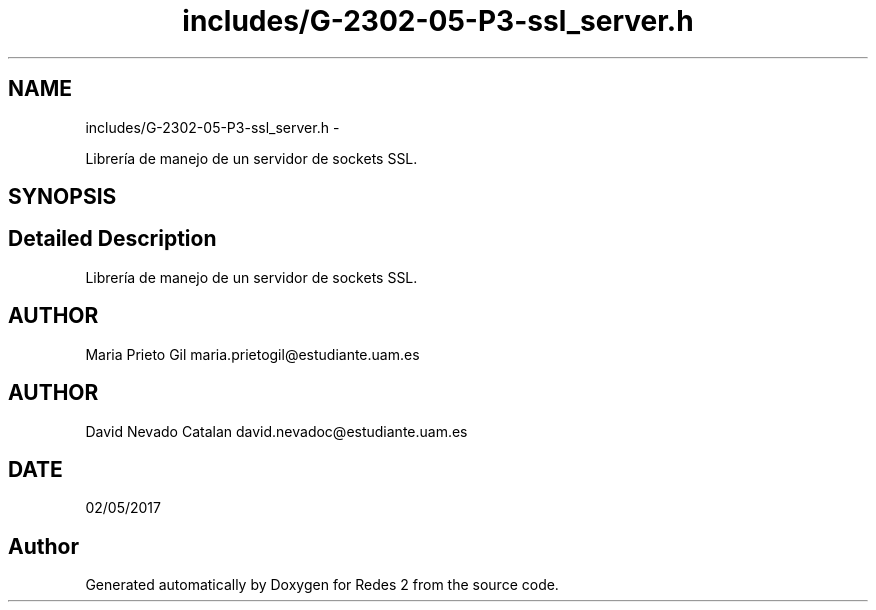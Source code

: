 .TH "includes/G-2302-05-P3-ssl_server.h" 3 "Fri May 5 2017" "Redes 2" \" -*- nroff -*-
.ad l
.nh
.SH NAME
includes/G-2302-05-P3-ssl_server.h \- 
.PP
Librería de manejo de un servidor de sockets SSL\&.  

.SH SYNOPSIS
.br
.PP
.SH "Detailed Description"
.PP 
Librería de manejo de un servidor de sockets SSL\&. 


.SH "AUTHOR"
.PP
Maria Prieto Gil maria.prietogil@estudiante.uam.es 
.SH "AUTHOR"
.PP
David Nevado Catalan david.nevadoc@estudiante.uam.es 
.SH "DATE"
.PP
02/05/2017 
.SH "Author"
.PP 
Generated automatically by Doxygen for Redes 2 from the source code\&.
